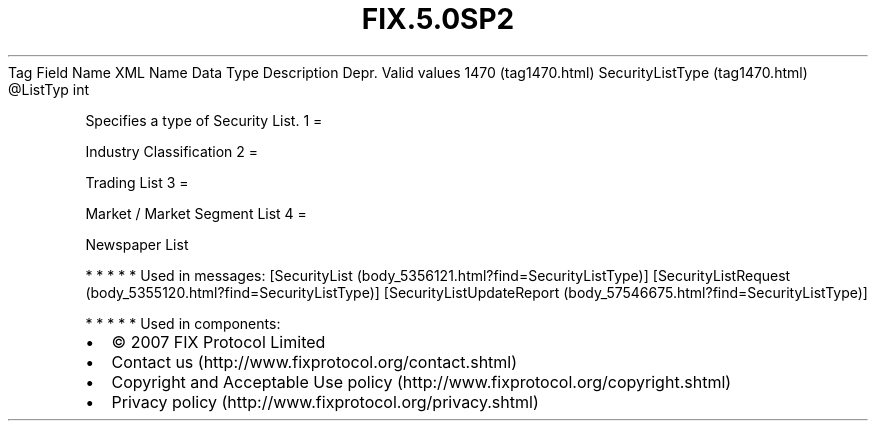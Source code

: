 .TH FIX.5.0SP2 "" "" "Tag #1470"
Tag
Field Name
XML Name
Data Type
Description
Depr.
Valid values
1470 (tag1470.html)
SecurityListType (tag1470.html)
\@ListTyp
int
.PP
Specifies a type of Security List.
1
=
.PP
Industry Classification
2
=
.PP
Trading List
3
=
.PP
Market / Market Segment List
4
=
.PP
Newspaper List
.PP
   *   *   *   *   *
Used in messages:
[SecurityList (body_5356121.html?find=SecurityListType)]
[SecurityListRequest (body_5355120.html?find=SecurityListType)]
[SecurityListUpdateReport (body_57546675.html?find=SecurityListType)]
.PP
   *   *   *   *   *
Used in components:

.PD 0
.P
.PD

.PP
.PP
.IP \[bu] 2
© 2007 FIX Protocol Limited
.IP \[bu] 2
Contact us (http://www.fixprotocol.org/contact.shtml)
.IP \[bu] 2
Copyright and Acceptable Use policy (http://www.fixprotocol.org/copyright.shtml)
.IP \[bu] 2
Privacy policy (http://www.fixprotocol.org/privacy.shtml)
